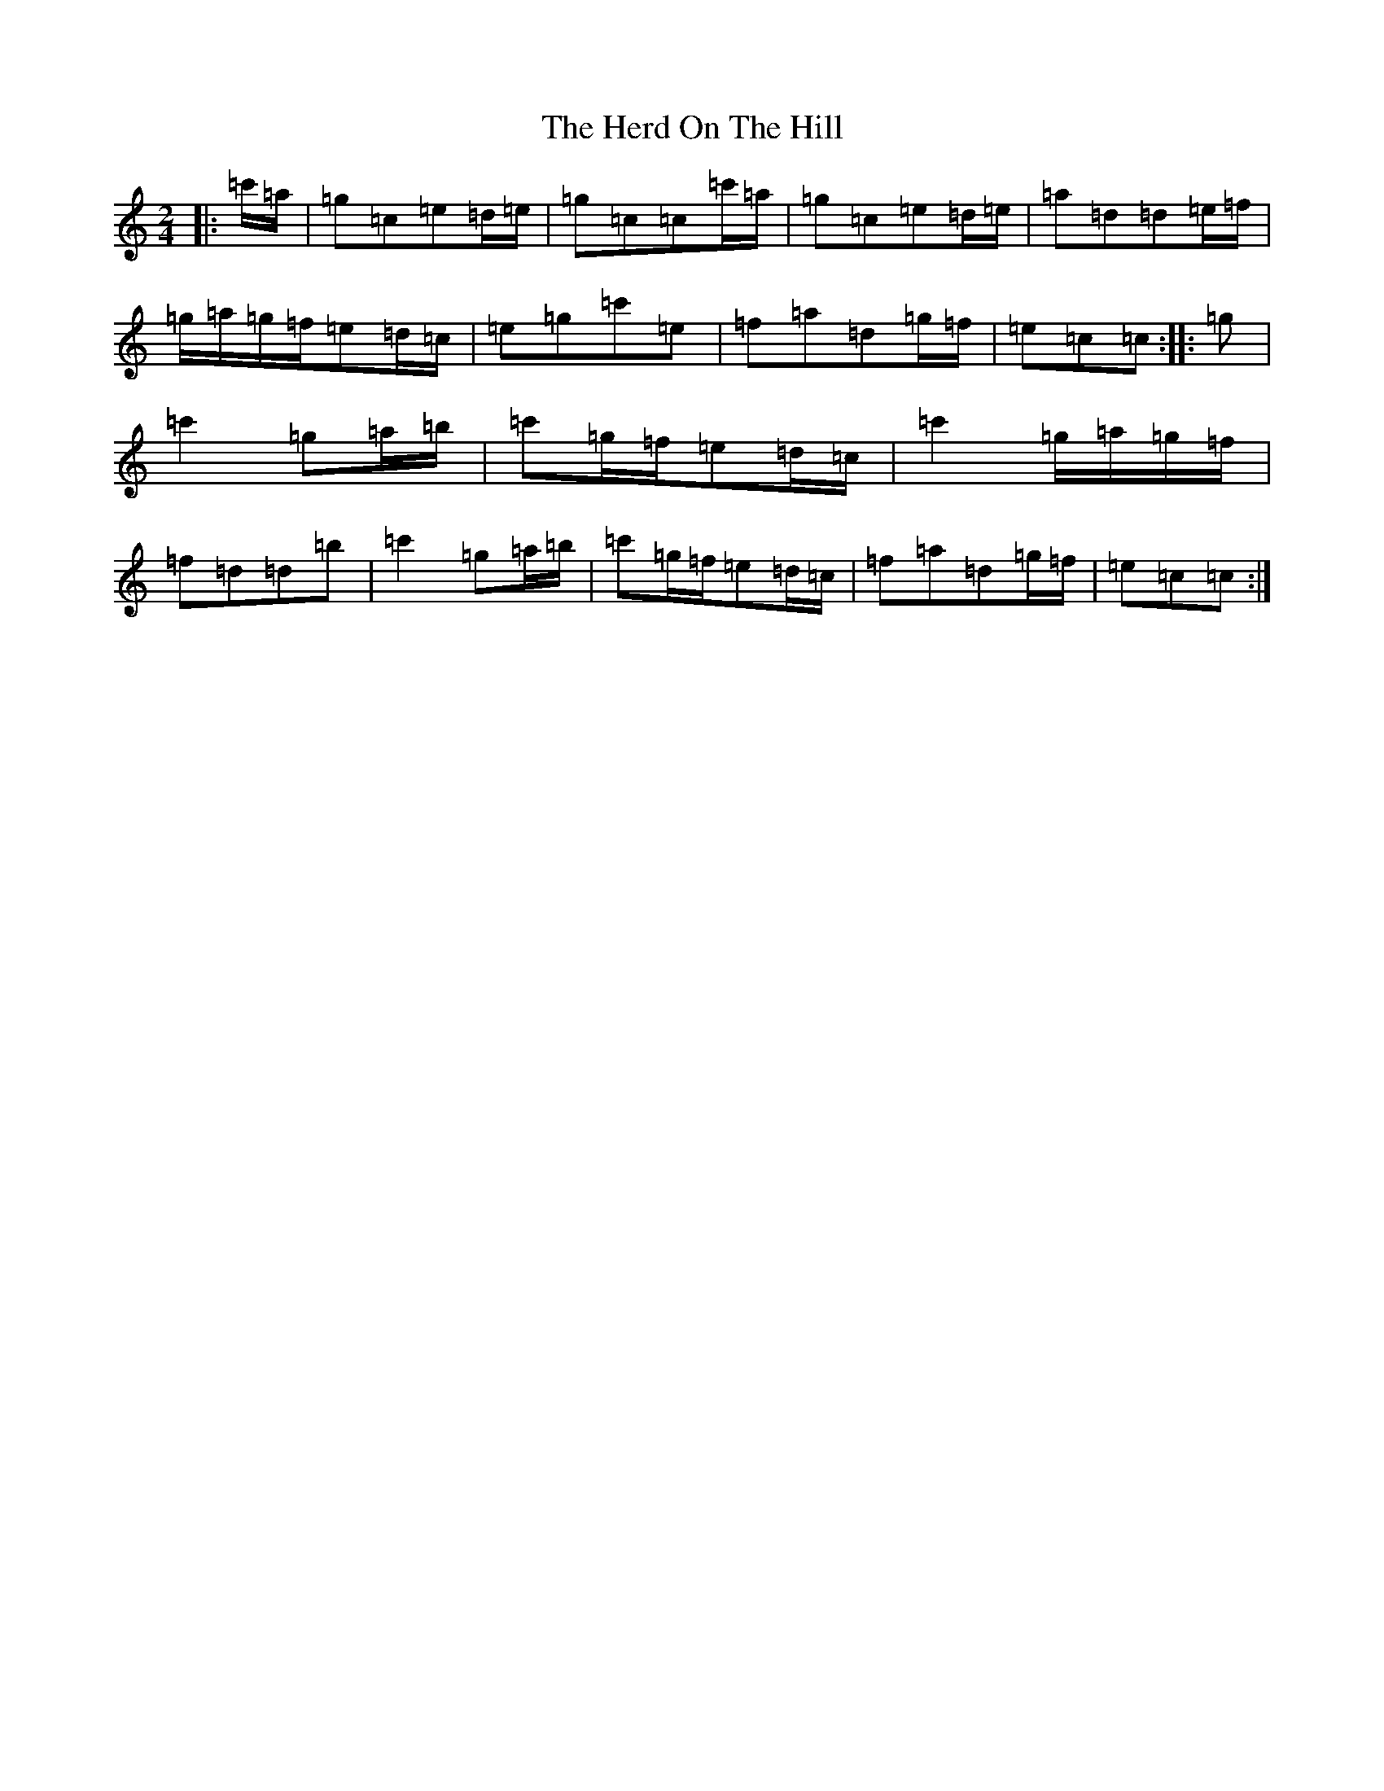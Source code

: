 X: 5471
T: Herd On The Hill, The
S: https://thesession.org/tunes/6175#setting18021
Z: A Major
R: polka
M:2/4
L:1/8
K: C Major
|:=c'/2=a/2|=g=c=e=d/2=e/2|=g=c=c=c'/2=a/2|=g=c=e=d/2=e/2|=a=d=d=e/2=f/2|=g/2=a/2=g/2=f/2=e=d/2=c/2|=e=g=c'=e|=f=a=d=g/2=f/2|=e=c=c:||:=g|=c'2=g=a/2=b/2|=c'=g/2=f/2=e=d/2=c/2|=c'2=g/2=a/2=g/2=f/2|=f=d=d=b|=c'2=g=a/2=b/2|=c'=g/2=f/2=e=d/2=c/2|=f=a=d=g/2=f/2|=e=c=c:|
